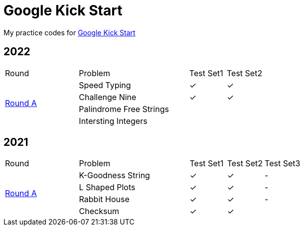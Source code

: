 :checked: &#10003;
:unchecked:

= Google Kick Start

My practice codes for https://codingcompetitions.withgoogle.com/kickstart[Google Kick Start]

== 2022

[cols="2,3,1,1"]
|===
|Round|Problem|Test Set1|Test Set2
.4+|https://codingcompetitions.withgoogle.com/kickstart/round/00000000008cb33e[Round A]
|Speed Typing
|{checked}
|{checked}
|Challenge Nine
|{checked}
|{checked}
|Palindrome Free Strings
|{unchecked}
|{unchecked}
|Intersting Integers
|{unchecked}
|{unchecked}
|===

== 2021

[cols="2,3,1,1,1"]
|===
|Round|Problem|Test Set1|Test Set2|Test Set3
.4+|https://codingcompetitions.withgoogle.com/kickstart/round/0000000000436139[Round A]
|K-Goodness String
|{checked}
|{checked}
|-
|L Shaped Plots
|{checked}
|{checked}
|-
|Rabbit House
|{checked}
|{checked}
|-
|Checksum
|{checked}
|{checked}
|{unchecked}
|===
